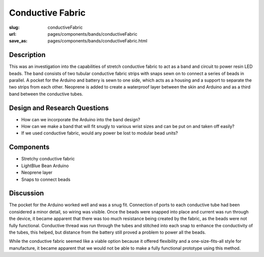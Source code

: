 Conductive Fabric
==================================================

:slug: conductiveFabric
:url: pages/components/bands/conductiveFabric
:save_as: pages/components/bands/conductiveFabric.html


.. image:: /images/components/bands/conductiveFabric/P1130871.jpg
	:alt: conductive fabric
	:width: 25%

.. .. image: /images/components/bands/conductiveFabric/conductiveFabric2.jpg
.. 	:alt: conductive thread band 2
.. 	:width: 25%


Description
--------------------------------------------------

This was an investigation into the capabilities of stretch conductive fabric to act as a band and circuit to power resin LED beads. The band consists of two tubular conductive fabric strips with snaps sewn on to connect a series of beads in parallel. A pocket for the Arduino and battery is sewn to one side, which acts as a housing and a support to separate the two strips from each other. Neoprene is added to create a waterproof layer between the skin and Arduino and as a third band between the conductive tubes. 


Design and Research Questions
--------------------------------------------------

- How can we incorporate the Arduino into the band design?
- How can we make a band that will fit snugly to various wrist sizes and can be put on and taken off easily?
- If we used conductive fabric, would any power be lost to modular bead units?


Components
--------------------------------------------------

- Stretchy conductive fabric
- LightBlue Bean Arduino
- Neoprene layer
- Snaps to connect beads

Discussion
--------------------------------------------------

The pocket for the Arduino worked well and was a snug fit. Connection of ports to each conductive tube had been considered a minor detail, so wiring was visible. Once the beads were snapped into place and current was run through the device, it became apparent that there was too much resistance being created by the fabric, as the beads were not fully functional. Conductive thread was run through the tubes and stitched into each snap to enhance the conductivity of the tubes, this helped, but distance from the battery still proved a problem to power all the beads. 

While the conductive fabric seemed like a viable option because it offered flexibility and a one-size-fits-all style for manufacture, it became apparent that we would not be able to make a fully functional prototype using this method. 


